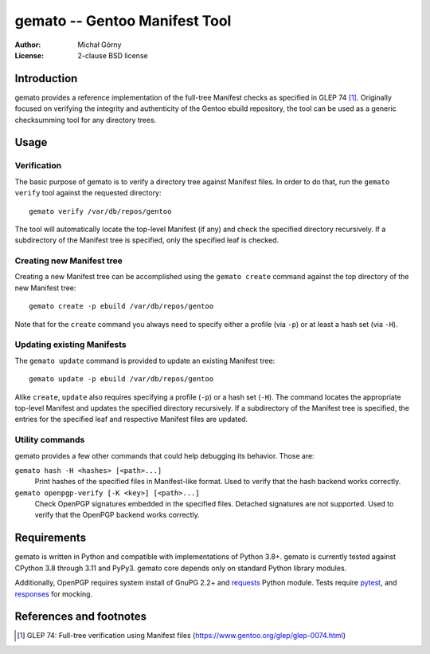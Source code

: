 ==================================
  gemato -- Gentoo Manifest Tool
==================================
:Author: Michał Górny
:License: 2-clause BSD license


Introduction
============
gemato provides a reference implementation of the full-tree Manifest
checks as specified in GLEP 74 [#GLEP74]_. Originally focused
on verifying the integrity and authenticity of the Gentoo ebuild
repository, the tool can be used as a generic checksumming tool
for any directory trees.


Usage
=====

Verification
------------
The basic purpose of gemato is to verify a directory tree against
Manifest files. In order to do that, run the ``gemato verify`` tool
against the requested directory::

    gemato verify /var/db/repos/gentoo

The tool will automatically locate the top-level Manifest (if any)
and check the specified directory recursively. If a subdirectory
of the Manifest tree is specified, only the specified leaf is checked.


Creating new Manifest tree
--------------------------
Creating a new Manifest tree can be accomplished using the ``gemato
create`` command against the top directory of the new Manifest tree::

    gemato create -p ebuild /var/db/repos/gentoo

Note that for the ``create`` command you always need to specify either
a profile (via ``-p``) or at least a hash set (via ``-H``).


Updating existing Manifests
---------------------------
The ``gemato update`` command is provided to update an existing Manifest
tree::

    gemato update -p ebuild /var/db/repos/gentoo

Alike ``create``, ``update`` also requires specifying a profile (``-p``)
or a hash set (``-H``). The command locates the appropriate top-level
Manifest and updates the specified directory recursively.
If a subdirectory of the Manifest tree is specified, the entries
for the specified leaf and respective Manifest files are updated.


Utility commands
----------------
gemato provides a few other commands that could help debugging its
behavior. Those are:

``gemato hash -H <hashes> [<path>...]``
  Print hashes of the specified files in Manifest-like format.
  Used to verify that the hash backend works correctly.

``gemato openpgp-verify [-K <key>] [<path>...]``
  Check OpenPGP signatures embedded in the specified files. Detached
  signatures are not supported. Used to verify that the OpenPGP backend
  works correctly.


Requirements
============
gemato is written in Python and compatible with implementations
of Python 3.8+. gemato is currently tested against CPython 3.8
through 3.11 and PyPy3.  gemato core depends only on standard Python
library modules.

Additionally, OpenPGP requires system install of GnuPG 2.2+
and requests_ Python module.  Tests require pytest_, and responses_
for mocking.


References and footnotes
========================
.. [#GLEP74] GLEP 74: Full-tree verification using Manifest files
   (https://www.gentoo.org/glep/glep-0074.html)

.. _requests: https://2.python-requests.org/en/master/
.. _pytest: https://docs.pytest.org/en/stable/
.. _responses: https://github.com/getsentry/responses
